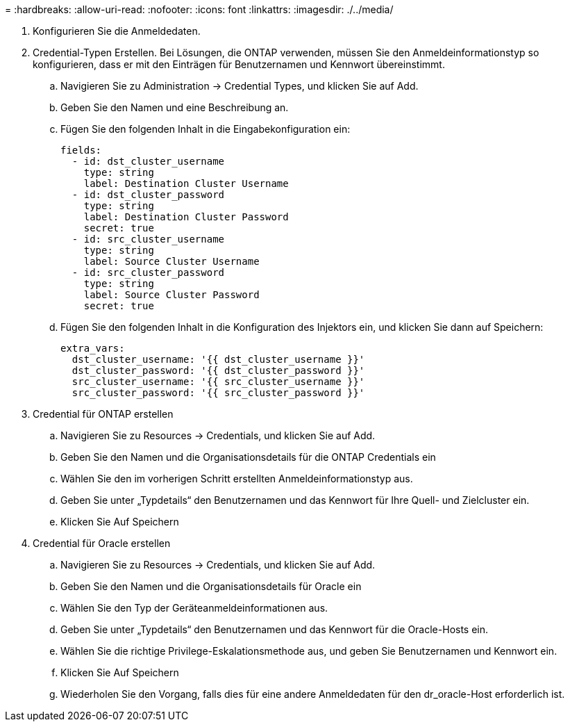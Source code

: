 = 
:hardbreaks:
:allow-uri-read: 
:nofooter: 
:icons: font
:linkattrs: 
:imagesdir: ./../media/


. Konfigurieren Sie die Anmeldedaten.
. Credential-Typen Erstellen. Bei Lösungen, die ONTAP verwenden, müssen Sie den Anmeldeinformationstyp so konfigurieren, dass er mit den Einträgen für Benutzernamen und Kennwort übereinstimmt.
+
.. Navigieren Sie zu Administration → Credential Types, und klicken Sie auf Add.
.. Geben Sie den Namen und eine Beschreibung an.
.. Fügen Sie den folgenden Inhalt in die Eingabekonfiguration ein:
+
[source, cli]
----
fields:
  - id: dst_cluster_username
    type: string
    label: Destination Cluster Username
  - id: dst_cluster_password
    type: string
    label: Destination Cluster Password
    secret: true
  - id: src_cluster_username
    type: string
    label: Source Cluster Username
  - id: src_cluster_password
    type: string
    label: Source Cluster Password
    secret: true
----
.. Fügen Sie den folgenden Inhalt in die Konfiguration des Injektors ein, und klicken Sie dann auf Speichern:
+
[source, cli]
----
extra_vars:
  dst_cluster_username: '{{ dst_cluster_username }}'
  dst_cluster_password: '{{ dst_cluster_password }}'
  src_cluster_username: '{{ src_cluster_username }}'
  src_cluster_password: '{{ src_cluster_password }}'
----


. Credential für ONTAP erstellen
+
.. Navigieren Sie zu Resources → Credentials, und klicken Sie auf Add.
.. Geben Sie den Namen und die Organisationsdetails für die ONTAP Credentials ein
.. Wählen Sie den im vorherigen Schritt erstellten Anmeldeinformationstyp aus.
.. Geben Sie unter „Typdetails“ den Benutzernamen und das Kennwort für Ihre Quell- und Zielcluster ein.
.. Klicken Sie Auf Speichern


. Credential für Oracle erstellen
+
.. Navigieren Sie zu Resources → Credentials, und klicken Sie auf Add.
.. Geben Sie den Namen und die Organisationsdetails für Oracle ein
.. Wählen Sie den Typ der Geräteanmeldeinformationen aus.
.. Geben Sie unter „Typdetails“ den Benutzernamen und das Kennwort für die Oracle-Hosts ein.
.. Wählen Sie die richtige Privilege-Eskalationsmethode aus, und geben Sie Benutzernamen und Kennwort ein.
.. Klicken Sie Auf Speichern
.. Wiederholen Sie den Vorgang, falls dies für eine andere Anmeldedaten für den dr_oracle-Host erforderlich ist.



